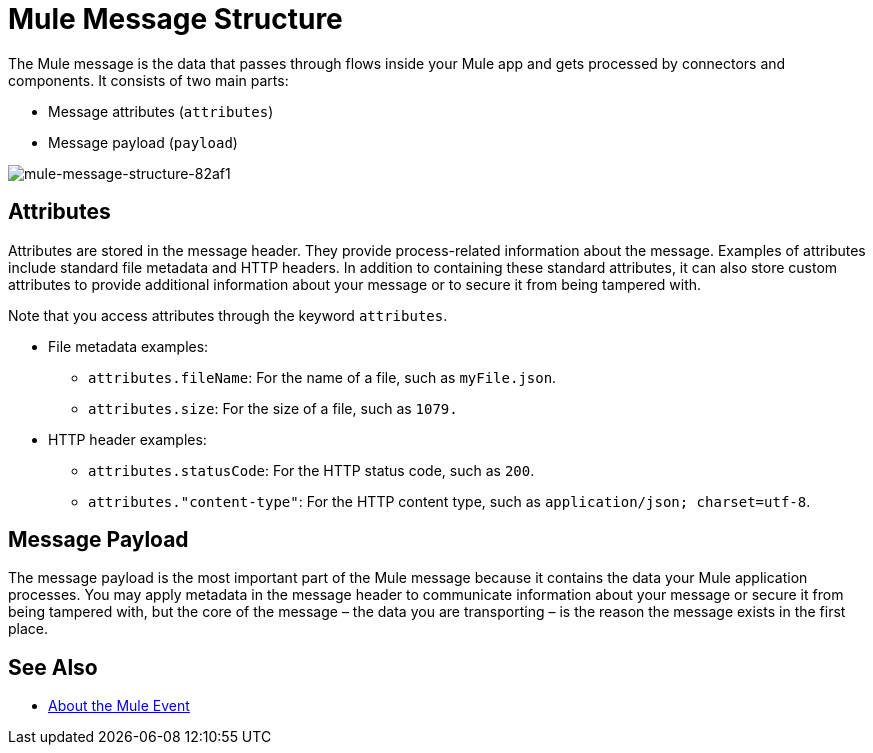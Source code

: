 = Mule Message Structure
:keywords: studio, components, elements, message, mule message, architecture

// COMBAK: Review for Beta, when batch job is allowed
// [NOTE]
// This document examines the Mule message in the context of a flow rather than a batch job. Please see link:/mule-user-guide/v/3.8/batch-processing[Batch Processing] for more information about how messages in a batch job are broken up and processed as records.

The Mule message is the data that passes through flows inside your Mule app and gets processed by connectors and components. It consists of two main parts:

* Message attributes (`attributes`)
* Message payload (`payload`)

image::mule-message-structure-82af1.png[mule-message-structure-82af1]

// REVIEW: Batch jobs are not available in Mozart. No need to mention this until Mule 4 releases
// [NOTE]
// Large messages or streaming messages can be processed as records in a batch job.

== Attributes

Attributes are stored in the message header. They provide process-related information about the message. Examples of attributes include standard file metadata and HTTP headers. In addition to containing these standard attributes, it can also store custom attributes to provide additional information about your message or to secure it from being tampered with.
// TODO: DO WE PROVIDE AN EXAMPLE?

Note that you access attributes through the keyword `attributes`.

* File metadata examples:
** `attributes.fileName`: For the name of a file, such as `myFile.json`.
** `attributes.size`: For the size of a file, such as `1079.`
* HTTP header examples:
** `attributes.statusCode`: For the HTTP status code, such as `200`.
** `attributes."content-type"`: For the HTTP content type, such as `application/json; charset=utf-8`.

== Message Payload

The message payload is the most important part of the Mule message because it contains the data your Mule application processes. You may apply metadata in the message header to communicate information about your message or secure it from being tampered with, but the core of the message – the data you are transporting – is the reason the message exists in the first place. 

// REVIEW: Payload (as the message) is immutable. Each processor returns a new payload.
// The payload doesn't necessarily stay the same as it travels through a flow. Various message processors in a Mule flow can affect the payload along the way by setting it, enriching, or transforming it into a new format. You can also extract information from a payload within a flow using a MEL expression.

////
MARIANO SAYS THIS IS INCORRECT:
Each Event Processor that receives a Mule Event, returns a new Mule Message. Meaning that each Event Processor returns a new payload.
////
////
THIS SORT OF detail BELONGS WITH THE HTTP Request doc, not in conceptual material about the Mule message. 
[TIP]
Sending a _POST_ HTTP Request with an XML file to a Mule application generates a Mule Message whose attributes are the HTTP headers, and its payload is the XML file being POSTed.
////

// COMBAK: This is not available in Mozart. Review for Mule4 Beta.
// === Setting a Message Payload
//
// Use a Set Payload event processor to completely replace the content of the message's payload. Enter a literal string or a Data Weave expression that defines the new payload that Mule should set. The following example replaces the payload with a string that reads "Hello, my friend!".
//
// // REVIEW: Update this set payload example using Mule 4 sytanx
// [source, xml, linenums]
// ----
// include::_sources/mule-message-structure_2.xml[]
// ----

// COMBAK: This is not available in Mozart. Review for Mule4 Beta.
// === Enriching a Message Payload
//
// In some cases, you may wish to call an external resource and use the response to enrich the message payload, rather than replace it. To do so, you can use a Message Enricher scope (or wrapper) to encapsulate one or more event processors which perform the task of fetching the information. Once obtained, Mule adds to, or enriches, the message payload with the result of the call to the resource.


// COMBAK: Uncomment and review this when Studio is available
// == Viewing the Mule Message
//
// In Studio, you can visualize the structure of a Mule Message at any given point of the flow. All you have to do is select an element in the flow and  click the DataSense icon.
//
// image:datasenseexplorericon.png[icon]
//
// This opens the DataSense explorer, and displays both the structure of the message that enters the element, and the structure of the message that leaves it. This is useful to know the names of variables and attributes that are available at that point, as well as the payload's internal structure.
//
// image:metadata-explorer.png[metadata]
//
// [TIP]
// When the Mule Message relies on inbound requests, information about the initial message structure won't be known by Studio and so won't be displayed in the DataSense explorer. If you know what the structure needs to be like, you can input this information into the Metadata tab of the inbound connector. Thanks to that, the DataSense explorer infers the message structure for any of the elements that follow that input.
//
// For more information, see link:/anypoint-studio/v/6/using-the-datasense-explorer[using the DataSense Explorer]

== See Also

* link:/mule-user-guide/v/4.0/about-mule-event[About the Mule Event]
